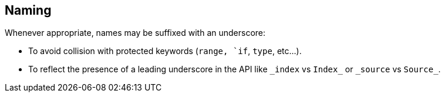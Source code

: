 [[naming]]
== Naming

Whenever appropriate, names may be suffixed with an underscore:

* To avoid collision with protected keywords (`range, `if`, `type`, etc...).
* To reflect the presence of a leading underscore in the API like `\_index` vs `Index_` or `\_source` vs `Source_`.